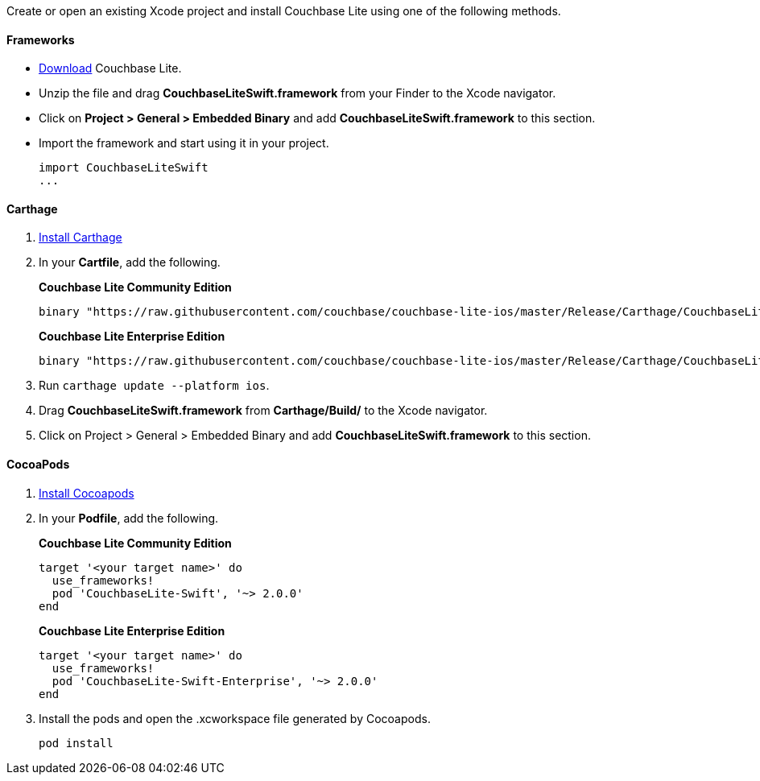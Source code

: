 Create or open an existing Xcode project and install Couchbase Lite
using one of the following methods.

==== Frameworks

* https://www.couchbase.com/downloads[Download] Couchbase Lite.
* Unzip the file and drag *CouchbaseLiteSwift.framework* from your
Finder to the Xcode navigator.
* Click on *Project > General > Embedded Binary* and add
*CouchbaseLiteSwift.framework* to this section.
* Import the framework and start using it in your project.
+
[source,swift]
----
import CouchbaseLiteSwift
...
----

==== Carthage

1.  https://github.com/Carthage/Carthage#installing-carthage[Install Carthage]
2.  In your *Cartfile*, add the following.
+
*Couchbase Lite Community Edition*
+
[source,ruby]
----
binary "https://raw.githubusercontent.com/couchbase/couchbase-lite-ios/master/Release/Carthage/CouchbaseLite-Community.json" ~> 2.0.0
----
+
*Couchbase Lite Enterprise Edition*
+
[source,ruby]
----
binary "https://raw.githubusercontent.com/couchbase/couchbase-lite-ios/master/Release/Carthage/CouchbaseLite-Enterprise.json" ~> 2.0.0
----
+
3.  Run `carthage update --platform ios`.
4.  Drag *CouchbaseLiteSwift.framework* from *Carthage/Build/* to the Xcode navigator.
5.  Click on Project > General > Embedded Binary and add *CouchbaseLiteSwift.framework* to this section.

==== CocoaPods

1.  https://guides.cocoapods.org/using/getting-started.html[Install
Cocoapods]
2.  In your *Podfile*, add the following.
+
*Couchbase Lite Community Edition*
+
[source,ruby]
----
target '<your target name>' do
  use_frameworks!
  pod 'CouchbaseLite-Swift', '~> 2.0.0'
end
----
+
*Couchbase Lite Enterprise Edition*
+
[source,ruby]
----
target '<your target name>' do
  use_frameworks!
  pod 'CouchbaseLite-Swift-Enterprise', '~> 2.0.0'
end
----
+
3.  Install the pods and open the .xcworkspace file generated by
Cocoapods.
+
[source,bash]
----
pod install
----
